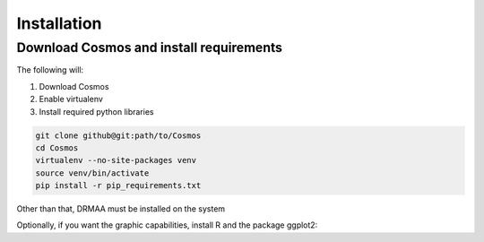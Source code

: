 Installation
============

Download Cosmos and install requirements
________________________________________

The following will:

1. Download Cosmos
2. Enable virtualenv
3. Install required python libraries

.. code-block:: bash

   git clone github@git:path/to/Cosmos
   cd Cosmos
   virtualenv --no-site-packages venv
   source venv/bin/activate
   pip install -r pip_requirements.txt
   
   
Other than that, DRMAA must be installed on the system

Optionally, if you want the graphic capabilities, install R and the package ggplot2:

.. code-block:: bash
   sudo apt-get install r # or whatever works on your OS
   sudo R
   > install.packages("ggplot2")